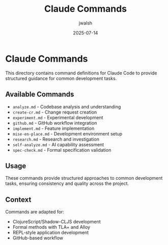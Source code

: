 #+TITLE: Claude Commands
#+AUTHOR: jwalsh
#+DATE: 2025-07-14

* Claude Commands

This directory contains command definitions for Claude Code to provide structured guidance for common development tasks.

** Available Commands

- =analyze.md= - Codebase analysis and understanding
- =create-cr.md= - Change request creation
- =experiment.md= - Experimental development
- =github.md= - GitHub workflow integration
- =implement.md= - Feature implementation
- =mise-en-place.md= - Development environment setup
- =research.md= - Research and investigation
- =self-analyze.md= - AI capability assessment
- =spec-check.md= - Formal specification validation

** Usage

These commands provide structured approaches to common development tasks, ensuring consistency and quality across the project.

** Context

Commands are adapted for:
- ClojureScript/Shadow-CLJS development
- Formal methods with TLA+ and Alloy
- REPL-style application development
- GitHub-based workflow
